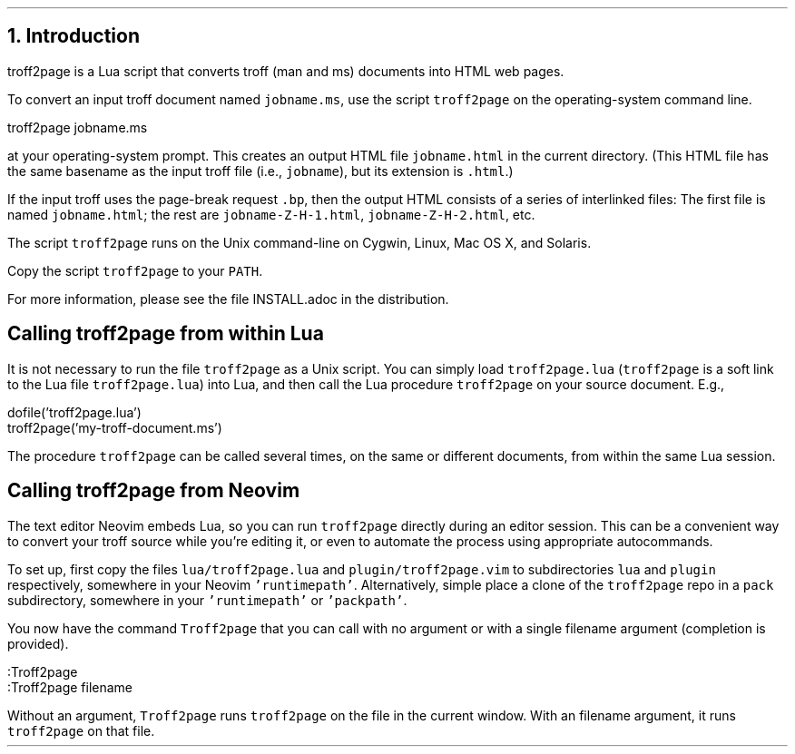 .\" last modified 2019-09-29
.SH 1
1. Introduction
.LP
.IX troff2page, script
troff2page is a \*[url http://www.lua.org]Lua\& script that converts troff (man and ms) documents into HTML web pages.
.PP
.TAG html-output
.IX calling troff2page from the command-line
To convert an input troff document named \fCjobname.ms\fP, use
the script \fCtroff2page\fP on the operating-system command line.
.PP
.EX
    troff2page jobname.ms
.EE
.PP
at your operating-system prompt.  This creates an output HTML file
\fCjobname.html\fP in the current directory.  (This HTML file has the same basename as the
input troff file (i.e., \fCjobname\fP), but its extension is
\fC.html\fP.)
.PP
.IX page breaks
If the input troff uses the page-break request
\fC.bp\fP,
then the output
HTML consists of a series of interlinked files: The first file is named
\fCjobname.html\fP;
the rest are
\fCjobname-Z-H-1.html\fP,
\fCjobname-Z-H-2.html\fP,
etc.
.PP
The script \fCtroff2page\fP runs on the Unix command-line on Cygwin,
Linux, Mac
OS X, and Solaris.
.PP
Copy the script \fCtroff2page\fP to your \fCPATH\fP.
.PP
For more information,
please see the file \*[url \
https://github.com/ds26gte/troff2page/blob/master/INSTALL.adoc]INSTALL.adoc\&
in the distribution.
.PP
.SH 2
Calling troff2page from within Lua
.LP
.TAG calling_troff2page_within_lua
.IX calling troff2page from Lua
.
It is not necessary to run the file \fCtroff2page\fP as a
Unix script.  You can simply load \fCtroff2page.lua\fP (\fCtroff2page\fP is a soft link
to the Lua file \fCtroff2page.lua\fP) into Lua, and then call the
Lua procedure \fCtroff2page\fP on your source document.  E.g.,
.PP
.EX
    dofile('troff2page.lua')
    troff2page('my-troff-document.ms')
.EE
.PP
The procedure \fCtroff2page\fP can be called
several times, on the same or different documents, from
within the same Lua session.
.PP
.SH 2
Calling troff2page from Neovim
.LP
.TAG calling_troff2page_from_neovim
.IX calling troff2page from Neovim
.
The text editor Neovim embeds Lua, so you can
run \fCtroff2page\fP directly during an editor session.
This can be a convenient way to convert your troff source while
you're editing it, or even to automate the process using
appropriate autocommands.
.PP
To set up, first copy the files \fClua/troff2page.lua\fP and
\fCplugin/troff2page.vim\fP to subdirectories \fClua\fP and
\fCplugin\fP respectively, somewhere in your Neovim
\fC'runtimepath'\fP.  Alternatively, simple place a clone of the
\fCtroff2page\fP repo in a \fCpack\fP subdirectory, somewhere in
your \fC'runtimepath'\fP or \fC'packpath'\fP.
.PP
You now have the command \fCTroff2page\fP that you can call with
no argument or with a single filename argument (completion is
provided).
.PP
.EX
    :Troff2page
    :Troff2page filename
.EE
.PP
Without an argument, \fCTroff2page\fP runs \fCtroff2page\fP on
the file in the current window.  With an filename argument, it
runs \fCtroff2page\fP on that file.
